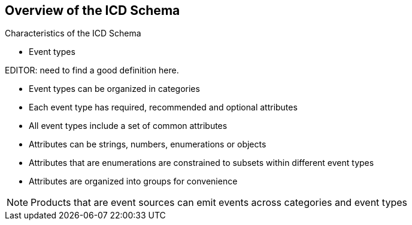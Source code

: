 
== Overview of the ICD Schema

Characteristics of the ICD Schema

* Event types

EDITOR: need to find a good definition here.

* Event types can be organized in categories
* Each event type has required, recommended and optional attributes
* All event types include a set of common attributes
* Attributes can be strings, numbers, enumerations or objects
* Attributes that are enumerations are constrained to subsets within
different event types
* Attributes are organized into groups for convenience

NOTE: Products that are event sources can emit events across categories
and event types
